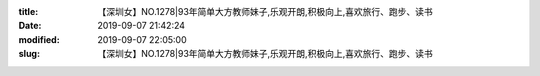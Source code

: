 
:title: 【深圳女】NO.1278|93年简单大方教师妹子,乐观开朗,积极向上,喜欢旅行、跑步、读书
:date: 2019-09-07 21:42:24
:modified: 2019-09-07 22:05:00
:slug: 【深圳女】NO.1278|93年简单大方教师妹子,乐观开朗,积极向上,喜欢旅行、跑步、读书


.. raw:: html
    :file: html/【深圳女】NO.1278|93年简单大方教师妹子,乐观开朗,积极向上,喜欢旅行、跑步、读书.html

